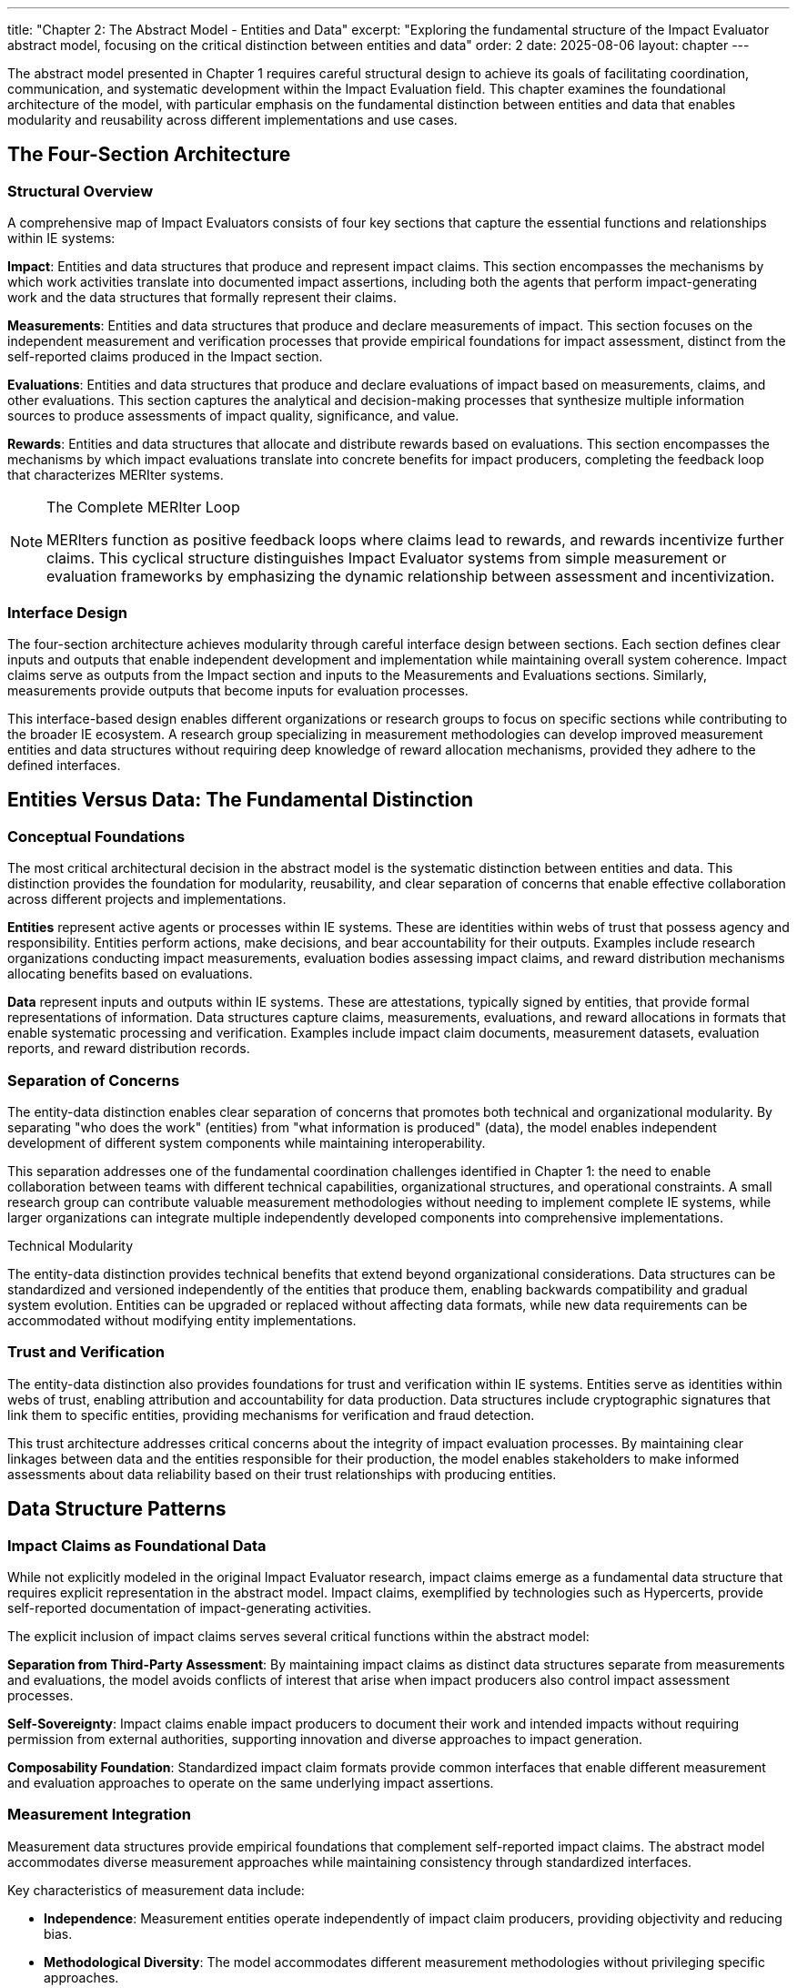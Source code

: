 ---
title: "Chapter 2: The Abstract Model - Entities and Data"
excerpt: "Exploring the fundamental structure of the Impact Evaluator abstract model, focusing on the critical distinction between entities and data"
order: 2
date: 2025-08-06
layout: chapter
---

The abstract model presented in Chapter 1 requires careful structural design to achieve its goals of facilitating coordination, communication, and systematic development within the Impact Evaluation field. This chapter examines the foundational architecture of the model, with particular emphasis on the fundamental distinction between entities and data that enables modularity and reusability across different implementations and use cases.

== The Four-Section Architecture

=== Structural Overview

A comprehensive map of Impact Evaluators consists of four key sections that capture the essential functions and relationships within IE systems:

**Impact**: Entities and data structures that produce and represent impact claims. This section encompasses the mechanisms by which work activities translate into documented impact assertions, including both the agents that perform impact-generating work and the data structures that formally represent their claims.

**Measurements**: Entities and data structures that produce and declare measurements of impact. This section focuses on the independent measurement and verification processes that provide empirical foundations for impact assessment, distinct from the self-reported claims produced in the Impact section.

**Evaluations**: Entities and data structures that produce and declare evaluations of impact based on measurements, claims, and other evaluations. This section captures the analytical and decision-making processes that synthesize multiple information sources to produce assessments of impact quality, significance, and value.

**Rewards**: Entities and data structures that allocate and distribute rewards based on evaluations. This section encompasses the mechanisms by which impact evaluations translate into concrete benefits for impact producers, completing the feedback loop that characterizes MERIter systems.

.The Complete MERIter Loop
[NOTE]
====
MERIters function as positive feedback loops where claims lead to rewards, and rewards incentivize further claims. This cyclical structure distinguishes Impact Evaluator systems from simple measurement or evaluation frameworks by emphasizing the dynamic relationship between assessment and incentivization.
====

=== Interface Design

The four-section architecture achieves modularity through careful interface design between sections. Each section defines clear inputs and outputs that enable independent development and implementation while maintaining overall system coherence. Impact claims serve as outputs from the Impact section and inputs to the Measurements and Evaluations sections. Similarly, measurements provide outputs that become inputs for evaluation processes.

This interface-based design enables different organizations or research groups to focus on specific sections while contributing to the broader IE ecosystem. A research group specializing in measurement methodologies can develop improved measurement entities and data structures without requiring deep knowledge of reward allocation mechanisms, provided they adhere to the defined interfaces.

== Entities Versus Data: The Fundamental Distinction

=== Conceptual Foundations

The most critical architectural decision in the abstract model is the systematic distinction between entities and data. This distinction provides the foundation for modularity, reusability, and clear separation of concerns that enable effective collaboration across different projects and implementations.

**Entities** represent active agents or processes within IE systems. These are identities within webs of trust that possess agency and responsibility. Entities perform actions, make decisions, and bear accountability for their outputs. Examples include research organizations conducting impact measurements, evaluation bodies assessing impact claims, and reward distribution mechanisms allocating benefits based on evaluations.

**Data** represent inputs and outputs within IE systems. These are attestations, typically signed by entities, that provide formal representations of information. Data structures capture claims, measurements, evaluations, and reward allocations in formats that enable systematic processing and verification. Examples include impact claim documents, measurement datasets, evaluation reports, and reward distribution records.

=== Separation of Concerns

The entity-data distinction enables clear separation of concerns that promotes both technical and organizational modularity. By separating "who does the work" (entities) from "what information is produced" (data), the model enables independent development of different system components while maintaining interoperability.

This separation addresses one of the fundamental coordination challenges identified in Chapter 1: the need to enable collaboration between teams with different technical capabilities, organizational structures, and operational constraints. A small research group can contribute valuable measurement methodologies without needing to implement complete IE systems, while larger organizations can integrate multiple independently developed components into comprehensive implementations.

.Technical Modularity
[sidebar]
****
The entity-data distinction provides technical benefits that extend beyond organizational considerations. Data structures can be standardized and versioned independently of the entities that produce them, enabling backwards compatibility and gradual system evolution. Entities can be upgraded or replaced without affecting data formats, while new data requirements can be accommodated without modifying entity implementations.
****

=== Trust and Verification

The entity-data distinction also provides foundations for trust and verification within IE systems. Entities serve as identities within webs of trust, enabling attribution and accountability for data production. Data structures include cryptographic signatures that link them to specific entities, providing mechanisms for verification and fraud detection.

This trust architecture addresses critical concerns about the integrity of impact evaluation processes. By maintaining clear linkages between data and the entities responsible for their production, the model enables stakeholders to make informed assessments about data reliability based on their trust relationships with producing entities.

== Data Structure Patterns

=== Impact Claims as Foundational Data

While not explicitly modeled in the original Impact Evaluator research, impact claims emerge as a fundamental data structure that requires explicit representation in the abstract model. Impact claims, exemplified by technologies such as Hypercerts, provide self-reported documentation of impact-generating activities.

The explicit inclusion of impact claims serves several critical functions within the abstract model:

**Separation from Third-Party Assessment**: By maintaining impact claims as distinct data structures separate from measurements and evaluations, the model avoids conflicts of interest that arise when impact producers also control impact assessment processes.

**Self-Sovereignty**: Impact claims enable impact producers to document their work and intended impacts without requiring permission from external authorities, supporting innovation and diverse approaches to impact generation.

**Composability Foundation**: Standardized impact claim formats provide common interfaces that enable different measurement and evaluation approaches to operate on the same underlying impact assertions.

=== Measurement Integration

Measurement data structures provide empirical foundations that complement self-reported impact claims. The abstract model accommodates diverse measurement approaches while maintaining consistency through standardized interfaces.

Key characteristics of measurement data include:

- **Independence**: Measurement entities operate independently of impact claim producers, providing objectivity and reducing bias.
- **Methodological Diversity**: The model accommodates different measurement methodologies without privileging specific approaches.
- **Temporal Flexibility**: Measurements can be produced at different time intervals and synchronized with impact claim cycles as appropriate for specific domains.

=== Evaluation Composability

Evaluation data structures demonstrate one of the most powerful capabilities of the abstract model: the ability to compose evaluations in arbitrarily deep hierarchies. From a data modeling perspective, this composability emerges naturally by allowing evaluation functions to accept not only measurements and impact claims as inputs, but also other evaluations.

This evaluation composability enables several advanced IE capabilities:

**Meta-Evaluation**: Higher-level evaluations can assess the quality and reliability of lower-level evaluations, enabling quality assurance and continuous improvement processes.

**Specialization**: Different evaluation entities can focus on specific aspects of impact assessment while contributing to comprehensive evaluation processes through composition.

**Stakeholder Perspectives**: Multiple evaluation perspectives can be composed to provide multidimensional impact assessments that reflect diverse stakeholder priorities and values.

== Governance Through Meta-MERIters

=== Self-Referential Architecture

One of the most elegant aspects of the abstract model is its capacity for self-referential governance through "meta-MERIters." The governance of Impact Evaluator systems can itself be modeled as Impact Evaluator processes, creating recursive structures that maintain consistency while enabling adaptive governance.

Meta-MERIters operate by treating governance activities as impact-generating work that produces governance impact claims. These claims undergo measurement and evaluation processes that assess governance effectiveness, leading to rewards that incentivize effective governance participation.

=== Governance Data Structures

Governance through meta-MERIters requires specialized data structures that capture governance-specific information while remaining compatible with the general IE data model:

- **Governance Impact Claims**: Documentation of governance contributions such as policy development, dispute resolution, and system maintenance
- **Governance Measurements**: Assessments of governance process effectiveness, stakeholder satisfaction, and system performance
- **Governance Evaluations**: Synthesis of governance measurements to determine governance quality and reward allocation
- **Governance Rewards**: Benefits allocated to effective governance contributors

=== Recursive Coordination

The meta-MERIter approach provides mechanisms for addressing one of the fundamental challenges in decentralized systems: how to coordinate coordination mechanisms themselves. By applying IE principles recursively, the model enables governance systems that improve themselves through the same feedback mechanisms they provide for other impact activities.

== Implementation Implications

=== Standardization Requirements

The abstract model's effectiveness depends on appropriate standardization of interfaces between entities and data structures. These standards must achieve sufficient specificity to enable interoperability while maintaining sufficient flexibility to accommodate diverse implementation approaches.

Critical standardization areas include:
- Data format specifications for claims, measurements, evaluations, and rewards
- Entity identification and authentication mechanisms
- Cryptographic signature requirements for data integrity
- Interface specifications for cross-section communication

=== Development Sequencing

The entity-data distinction provides guidance for implementation sequencing that maximizes early value delivery while building toward comprehensive IE systems. Development teams can begin with simplified data structures and basic entity implementations, then add sophistication incrementally as requirements become clearer.

A typical development sequence might progress through:
1. Basic impact claim data structures and simple impact entities
2. Measurement data structures and measurement entities for specific domains
3. Evaluation composition mechanisms and evaluation entities
4. Reward allocation data structures and distribution entities
5. Meta-MERIter governance integration

== Chapter Summary

This chapter has examined the structural foundations of the Impact Evaluator abstract model, with particular emphasis on the four-section architecture and the fundamental entity-data distinction. These architectural decisions provide the modularity and separation of concerns necessary to achieve the coordination and collaboration benefits outlined in Chapter 1.

The entity-data distinction emerges as the most critical design decision, enabling independent development of system components while maintaining interoperability through standardized interfaces. The four-section architecture provides comprehensive coverage of IE system functions while supporting diverse implementation approaches.

The introduction of impact claims as explicit data structures addresses gaps in earlier IE models while maintaining separation between self-reported impact documentation and third-party assessment processes. The composability of evaluations and the recursive governance capabilities through meta-MERIters demonstrate advanced capabilities that emerge from well-designed abstract models.

Chapter 3 will examine impact claims in greater detail, exploring their role as foundational data structures and their implications for self-sovereign impact documentation and verification.

---

_This chapter builds on the conceptual foundations established in "Generalized Impact Evaluators" (Protocol Labs Research, 2023) while extending the model to address practical implementation and coordination requirements identified through ongoing research collaboration._